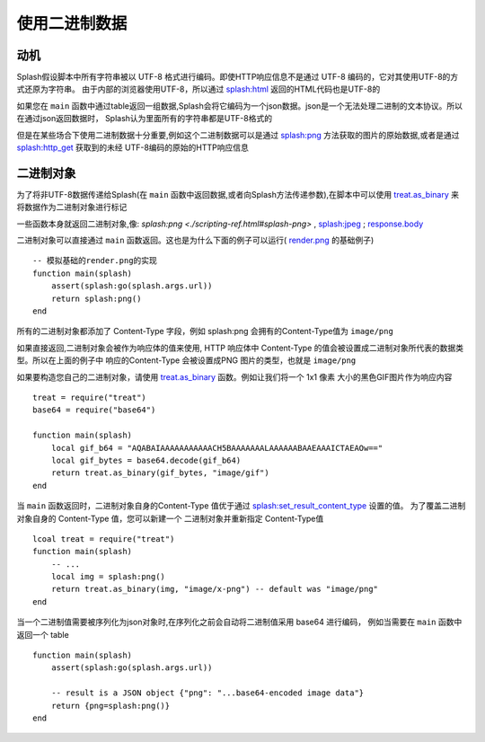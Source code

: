 .. _working-with-binary-data:

使用二进制数据
==========================================

.. _motivation:

动机
-----------------------------------
Splash假设脚本中所有字符串被以 UTF-8 格式进行编码。即使HTTP响应信息不是通过 UTF-8 编码的，它对其使用UTF-8的方式还原为字符串。
由于内部的浏览器使用UTF-8，所以通过 `splash:html <./scripting-ref.html#splash-html>`_ 返回的HTML代码也是UTF-8的

如果您在 ``main`` 函数中通过table返回一组数据,Splash会将它编码为一个json数据。json是一个无法处理二进制的文本协议。所以在通过json返回数据时，
Splash认为里面所有的字符串都是UTF-8格式的

但是在某些场合下使用二进制数据十分重要,例如这个二进制数据可以是通过 `splash:png <./scripting-ref.html#splash-png>`_
方法获取的图片的原始数据,或者是通过 `splash:http_get <scripting-ref.html#splash-http-get>`_ 获取到的未经
UTF-8编码的原始的HTTP响应信息

.. _binary-objects:

二进制对象
-------------------------------------
为了将非UTF-8数据传递给Splash(在 ``main`` 函数中返回数据,或者向Splash方法传递参数),在脚本中可以使用
`treat.as_binary <scripting-libs.html#treat-as-binary>`_ 来将数据作为二进制对象进行标记

一些函数本身就返回二进制对象,像: `splash:png <./scripting-ref.html#splash-png>` ,
`splash:jpeg <scripting-ref.html#splash-jpeg>`_ ; `response.body <./scripting-response-object.html#splash-response-body>`_

二进制对象可以直接通过 ``main`` 函数返回。这也是为什么下面的例子可以运行( `render.png <./api.html#render-png>`_ 的基础例子)
::

    -- 模拟基础的render.png的实现
    function main(splash)
        assert(splash:go(splash.args.url))
        return splash:png()
    end

所有的二进制对象都添加了 Content-Type 字段，例如 splash:png 会拥有的Content-Type值为 ``image/png``

如果直接返回,二进制对象会被作为响应体的值来使用, HTTP 响应体中 Content-Type 的值会被设置成二进制对象所代表的数据类型。所以在上面的例子中
响应的Content-Type 会被设置成PNG 图片的类型，也就是 ``image/png``

如果要构造您自己的二进制对象，请使用 `treat.as_binary <scripting-libs.html#treat-as-binary>`_ 函数。例如让我们将一个 1x1 像素
大小的黑色GIF图片作为响应内容
::

    treat = require("treat")
    base64 = require("base64")

    function main(splash)
        local gif_b64 = "AQABAIAAAAAAAAAAACH5BAAAAAAALAAAAAABAAEAAAICTAEAOw=="
        local gif_bytes = base64.decode(gif_b64)
        return treat.as_binary(gif_bytes, "image/gif")
    end

当 ``main`` 函数返回时，二进制对象自身的Content-Type 值优于通过
`splash:set_result_content_type <./scripting-ref.html#splash-set-result-content-type>`_ 设置的值。
为了覆盖二进制对象自身的 Content-Type 值，您可以新建一个 二进制对象并重新指定 Content-Type值
::

    lcoal treat = require("treat")
    function main(splash)
        -- ...
        local img = splash:png()
        return treat.as_binary(img, "image/x-png") -- default was "image/png"
    end

当一个二进制值需要被序列化为json对象时,在序列化之前会自动将二进制值采用 base64 进行编码，
例如当需要在 ``main`` 函数中返回一个 table
::

    function main(splash)
        assert(splash:go(splash.args.url))

        -- result is a JSON object {"png": "...base64-encoded image data"}
        return {png=splash:png()}
    end
